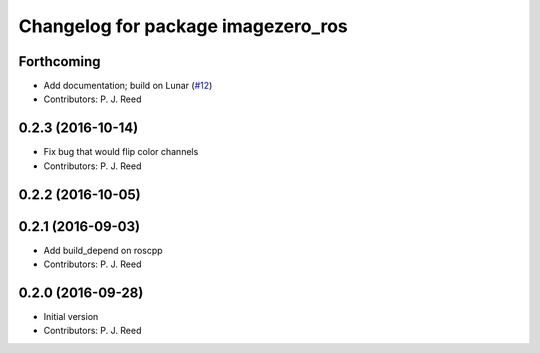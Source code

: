 ^^^^^^^^^^^^^^^^^^^^^^^^^^^^^^^^^^^
Changelog for package imagezero_ros
^^^^^^^^^^^^^^^^^^^^^^^^^^^^^^^^^^^

Forthcoming
-----------
* Add documentation; build on Lunar (`#12 <https://github.com/pjreed/imagezero_transport/issues/12>`_)
* Contributors: P. J. Reed

0.2.3 (2016-10-14)
-------------------
* Fix bug that would flip color channels
* Contributors: P. J. Reed

0.2.2 (2016-10-05)
------------------

0.2.1 (2016-09-03)
------------------
* Add build_depend on roscpp
* Contributors: P. J. Reed

0.2.0 (2016-09-28)
------------------
* Initial version
* Contributors: P. J. Reed
